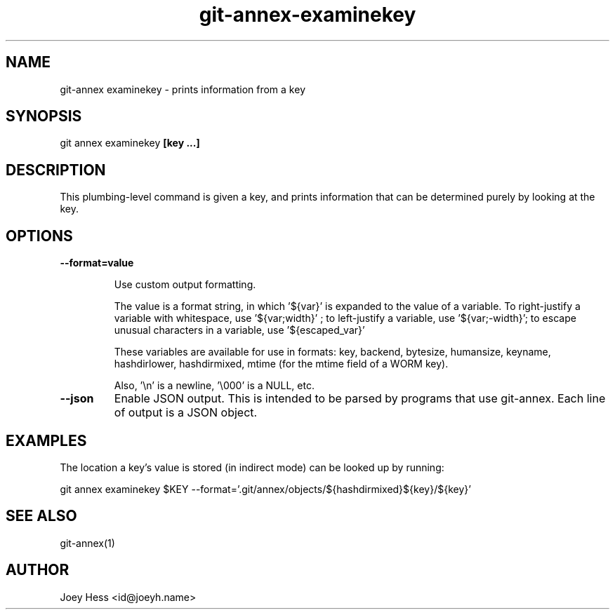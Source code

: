 .TH git-annex-examinekey 1
.SH NAME
git\-annex examinekey \- prints information from a key
.PP
.SH SYNOPSIS
git annex examinekey \fB[key ...]\fP
.PP
.SH DESCRIPTION
This plumbing\-level command is given a key, and prints information
that can be determined purely by looking at the key.
.PP
.SH OPTIONS
.IP "\fB\-\-format=value\fP"
.IP
Use custom output formatting.
.IP
The value is a format string, in which '${var}' is expanded to the
value of a variable. To right\-justify a variable with whitespace,
use '${var;width}' ; to left\-justify a variable, use '${var;\-width}';
to escape unusual characters in a variable, use '${escaped_var}'
.IP
These variables are available for use in formats: key, backend,
bytesize, humansize, keyname, hashdirlower, hashdirmixed, mtime (for
the mtime field of a WORM key).
.IP
Also, '\\n' is a newline, '\\000' is a NULL, etc.
.IP
.IP "\fB\-\-json\fP"
Enable JSON output. This is intended to be parsed by programs that use
git\-annex. Each line of output is a JSON object.
.IP
.SH EXAMPLES
The location a key's value is stored (in indirect mode)
can be looked up by running:
.PP
 git annex examinekey $KEY \-\-format='.git/annex/objects/${hashdirmixed}${key}/${key}'
.PP
.SH SEE ALSO
git\-annex(1)
.PP
.SH AUTHOR
Joey Hess <id@joeyh.name>
.PP
.PP

